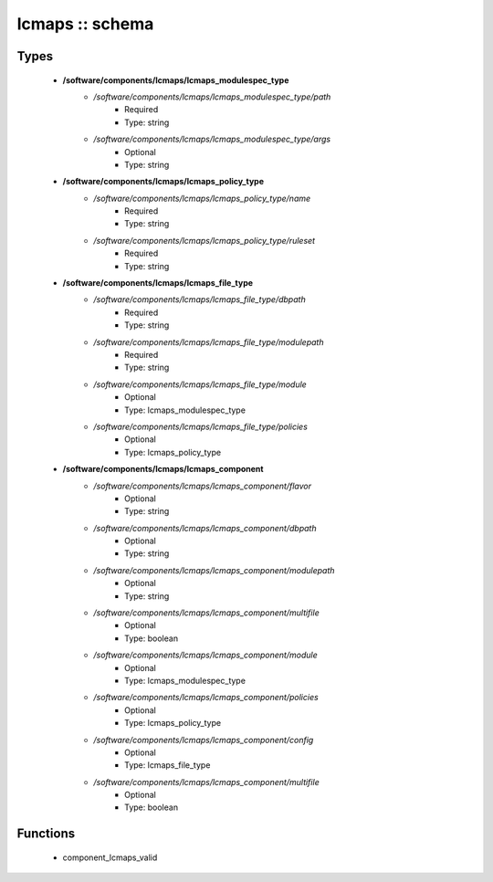 ################
lcmaps :: schema
################

Types
-----

 - **/software/components/lcmaps/lcmaps_modulespec_type**
    - */software/components/lcmaps/lcmaps_modulespec_type/path*
        - Required
        - Type: string
    - */software/components/lcmaps/lcmaps_modulespec_type/args*
        - Optional
        - Type: string
 - **/software/components/lcmaps/lcmaps_policy_type**
    - */software/components/lcmaps/lcmaps_policy_type/name*
        - Required
        - Type: string
    - */software/components/lcmaps/lcmaps_policy_type/ruleset*
        - Required
        - Type: string
 - **/software/components/lcmaps/lcmaps_file_type**
    - */software/components/lcmaps/lcmaps_file_type/dbpath*
        - Required
        - Type: string
    - */software/components/lcmaps/lcmaps_file_type/modulepath*
        - Required
        - Type: string
    - */software/components/lcmaps/lcmaps_file_type/module*
        - Optional
        - Type: lcmaps_modulespec_type
    - */software/components/lcmaps/lcmaps_file_type/policies*
        - Optional
        - Type: lcmaps_policy_type
 - **/software/components/lcmaps/lcmaps_component**
    - */software/components/lcmaps/lcmaps_component/flavor*
        - Optional
        - Type: string
    - */software/components/lcmaps/lcmaps_component/dbpath*
        - Optional
        - Type: string
    - */software/components/lcmaps/lcmaps_component/modulepath*
        - Optional
        - Type: string
    - */software/components/lcmaps/lcmaps_component/multifile*
        - Optional
        - Type: boolean
    - */software/components/lcmaps/lcmaps_component/module*
        - Optional
        - Type: lcmaps_modulespec_type
    - */software/components/lcmaps/lcmaps_component/policies*
        - Optional
        - Type: lcmaps_policy_type
    - */software/components/lcmaps/lcmaps_component/config*
        - Optional
        - Type: lcmaps_file_type
    - */software/components/lcmaps/lcmaps_component/multifile*
        - Optional
        - Type: boolean

Functions
---------

 - component_lcmaps_valid
